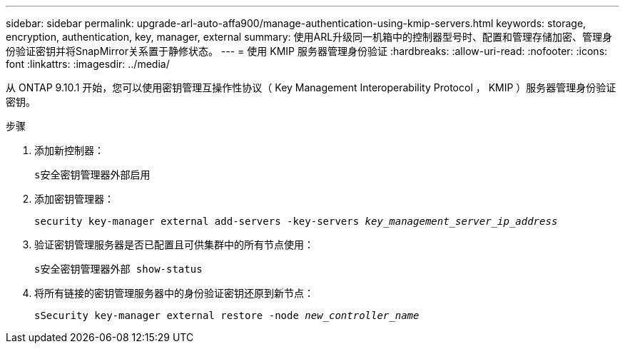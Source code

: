 ---
sidebar: sidebar 
permalink: upgrade-arl-auto-affa900/manage-authentication-using-kmip-servers.html 
keywords: storage, encryption, authentication, key, manager, external 
summary: 使用ARL升级同一机箱中的控制器型号时、配置和管理存储加密、管理身份验证密钥并将SnapMirror关系置于静修状态。 
---
= 使用 KMIP 服务器管理身份验证
:hardbreaks:
:allow-uri-read: 
:nofooter: 
:icons: font
:linkattrs: 
:imagesdir: ../media/


[role="lead"]
从 ONTAP 9.10.1 开始，您可以使用密钥管理互操作性协议（ Key Management Interoperability Protocol ， KMIP ）服务器管理身份验证密钥。

.步骤
. 添加新控制器：
+
`s安全密钥管理器外部启用`

. 添加密钥管理器：
+
`security key-manager external add-servers -key-servers _key_management_server_ip_address_`

. 验证密钥管理服务器是否已配置且可供集群中的所有节点使用：
+
`s安全密钥管理器外部 show-status`

. 将所有链接的密钥管理服务器中的身份验证密钥还原到新节点：
+
`sSecurity key-manager external restore -node _new_controller_name_`


